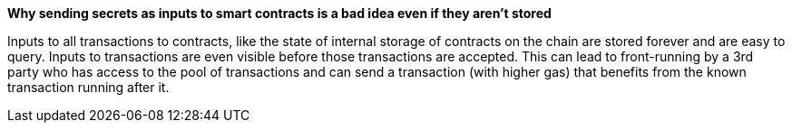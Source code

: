 *Why sending secrets as inputs to smart contracts is a bad idea even if they aren't stored*

Inputs to all transactions to contracts, like the state of internal storage of contracts on the chain are stored forever and are easy to query.
Inputs to transactions are even visible before those transactions are accepted. This can lead to front-running by a 3rd party who has access to the pool of transactions and can send a transaction (with higher gas) that benefits from the known transaction running after it.
